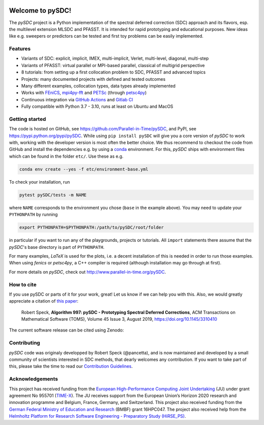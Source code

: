 |badge-ga|
|badge-ossf|

Welcome to pySDC!
=================

The `pySDC` project is a Python implementation of the spectral deferred correction (SDC) approach and its flavors,
esp. the multilevel extension MLSDC and PFASST. It is intended for rapid prototyping and educational purposes.
New ideas like e.g. sweepers or predictors can be tested and first toy problems can be easily implemented.


Features
--------

- Variants of SDC: explicit, implicit, IMEX, multi-implicit, Verlet, multi-level, diagonal, multi-step
- Variants of PFASST: virtual parallel or MPI-based parallel, classical of multigrid perspective
- 8 tutorials: from setting up a first collocation problem to SDC, PFASST and advanced topics
- Projects: many documented projects with defined and tested outcomes
- Many different examples, collocation types, data types already implemented
- Works with `FEniCS <https://fenicsproject.org/>`_, `mpi4py-fft <https://mpi4py-fft.readthedocs.io/en/latest/>`_ and `PETSc <http://www.mcs.anl.gov/petsc/>`_ (through `petsc4py <https://bitbucket.org/petsc/petsc4py>`_)
- Continuous integration via `GitHub Actions <https://github.com/Parallel-in-Time/pySDC/actions>`_ and `Gitlab CI <https://gitlab.hzdr.de/r.speck/pysdc/-/pipelines>`_
- Fully compatible with Python 3.7 - 3.10, runs at least on Ubuntu and MacOS


Getting started
---------------

The code is hosted on GitHub, see `https://github.com/Parallel-in-Time/pySDC <https://github.com/Parallel-in-Time/pySDC>`_, and PyPI, see `https://pypi.python.org/pypi/pySDC <https://pypi.python.org/pypi/pySDC>`_.
While using ``pip install pySDC`` will give you a core version of `pySDC` to work with, working with the developer version
is most often the better choice. We thus recommend to checkout the code from GitHub and install the dependencies e.g. by using a `conda <https://conda.io/en/latest/>`_ environment.
For this, `pySDC` ships with environment files which can be found in the folder ``etc/``. Use these as e.g.

.. code-block:: bash

   conda env create --yes -f etc/environment-base.yml

To check your installation, run

.. code-block:: bash

   pytest pySDC/tests -m NAME

where ``NAME`` corresponds to the environment you chose (``base`` in the example above).
You may need to update your ``PYTHONPATH`` by running

.. code-block:: bash

   export PYTHONPATH=$PYTHONPATH:/path/to/pySDC/root/folder

in particular if you want to run any of the playgrounds, projects or tutorials.
All ``import`` statements there assume that the `pySDC`'s base directory is part of ``PYTHONPATH``.

For many examples, `LaTeX` is used for the plots, i.e. a decent installation of this is needed in order to run those examples.
When using `fenics` or `petsc4py`, a C++ compiler is required (although installation may go through at first).

For more details on `pySDC`, check out `http://www.parallel-in-time.org/pySDC <http://www.parallel-in-time.org/pySDC>`_.


How to cite
-----------

If you use pySDC or parts of it for your work, great! Let us know if we can help you with this. Also, we would greatly appreciate a citation of `this paper <https://doi.org/10.1145/3310410>`_:

   Robert Speck, **Algorithm 997: pySDC - Prototyping Spectral Deferred Corrections**,
   ACM Transactions on Mathematical Software (TOMS), Volume 45 Issue 3, August 2019,
   `https://doi.org/10.1145/3310410 <https://doi.org/10.1145/3310410>`_

The current software release can be cited using Zenodo: |zenodo|

.. |zenodo| image:: https://zenodo.org/badge/26165004.svg
   :target: https://zenodo.org/badge/latestdoi/26165004

Contributing
------------

`pySDC` code was originaly developped by Robert Speck (@pancetta),
and is now maintained and developed by a small community of scientists interested in SDC methods,
that dearly welcomes any contribution.
If you want to take part of this, please take the time to read our `Contribution Guidelines <https://github.com/tlunet/pySDC/blob/contrib/CONTRIBUTING.md>`_.


Acknowledgements
----------------

This project has received funding from the `European High-Performance Computing Joint Undertaking <https://eurohpc-ju.europa.eu/>`_  (JU) under grant agreement No 955701 (`TIME-X <https://www.time-x-eurohpc.eu/>`_).
The JU receives support from the European Union’s Horizon 2020 research and innovation programme and Belgium, France, Germany, and Switzerland.
This project also received funding from the `German Federal Ministry of Education and Research <https://www.bmbf.de/bmbf/en/home/home_node.html>`_ (BMBF) grant 16HPC047.
The project also received help from the `Helmholtz Platform for Research Software Engineering - Preparatory Study (HiRSE_PS) <https://www.helmholtz-hirse.de/>`_.


.. |badge-ga| image:: https://github.com/Parallel-in-Time/pySDC/actions/workflows/ci_pipeline.yml/badge.svg
    :target: https://github.com/Parallel-in-Time/pySDC/actions/workflows/ci_pipeline.yml
.. |badge-ossf| image:: https://bestpractices.coreinfrastructure.org/projects/6909/badge
    :target: https://bestpractices.coreinfrastructure.org/projects/6909